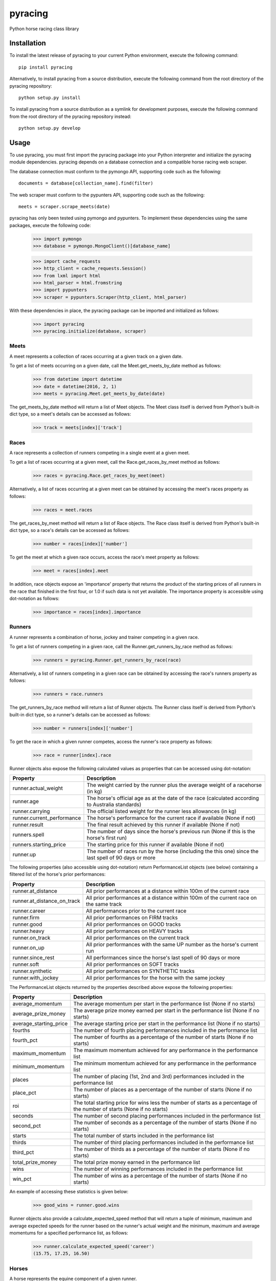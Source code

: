 pyracing
=========

Python horse racing class library


Installation
------------

To install the latest release of pyracing to your current Python environment, execute the following command::

	pip install pyracing

Alternatively, to install pyracing from a source distribution, execute the following command from the root directory of the pyracing repository::

	python setup.py install

To install pyracing from a source distribution as a symlink for development purposes, execute the following command from the root directory of the pyracing repository instead::

	python setup.py develop


Usage
-----

To use pyracing, you must first import the pyracing package into your Python interpreter and initialize the pyracing module dependencies. pyracing depends on a database connection and a compatible horse racing web scraper.

The database connection must conform to the pymongo API, supporting code such as the following::

	documents = database[collection_name].find(filter)

The web scraper must conform to the pypunters API, supporting code such as the following::

	meets = scraper.scrape_meets(date)

pyracing has only been tested using pymongo and pypunters. To implement these dependencies using the same packages, execute the following code:

	>>> import pymongo
	>>> database = pymongo.MongoClient()[database_name]

	>>> import cache_requests
	>>> http_client = cache_requests.Session()
	>>> from lxml import html
	>>> html_parser = html.fromstring
	>>> import pypunters
	>>> scraper = pypunters.Scraper(http_client, html_parser)

With these dependencies in place, the pyracing package can be imported and initialized as follows:

	>>> import pyracing
	>>> pyracing.initialize(database, scraper)


Meets
~~~~~

A meet represents a collection of races occurring at a given track on a given date.

To get a list of meets occurring on a given date, call the Meet.get_meets_by_date method as follows:

	>>> from datetime import datetime
	>>> date = datetime(2016, 2, 1)
	>>> meets = pyracing.Meet.get_meets_by_date(date)

The get_meets_by_date method will return a list of Meet objects. The Meet class itself is derived from Python's built-in dict type, so a meet's details can be accessed as follows:

	>>> track = meets[index]['track']


Races
~~~~~

A race represents a collection of runners competing in a single event at a given meet.

To get a list of races occurring at a given meet, call the Race.get_races_by_meet method as follows:

	>>> races = pyracing.Race.get_races_by_meet(meet)

Alternatively, a list of races occurring at a given meet can be obtained by accessing the meet's races property as follows:

	>>> races = meet.races

The get_races_by_meet method will return a list of Race objects. The Race class itself is derived from Python's built-in dict type, so a race's details can be accessed as follows:

	>>> number = races[index]['number']

To get the meet at which a given race occurs, access the race's meet property as follows:

	>>> meet = races[index].meet

In addition, race objects expose an 'importance' property that returns the product of the starting prices of all runners in the race that finished in the first four, or 1.0 if such data is not yet available. The importance property is accessible using dot-notation as follows:

	>>> importance = races[index].importance


Runners
~~~~~~~

A runner represents a combination of horse, jockey and trainer competing in a given race.

To get a list of runners competing in a given race, call the Runner.get_runners_by_race method as follows:

	>>> runners = pyracing.Runner.get_runners_by_race(race)

Alternatively, a list of runners competing in a given race can be obtained by accessing the race's runners property as follows:

	>>> runners = race.runners

The get_runners_by_race method will return a list of Runner objects. The Runner class itself is derived from Python's built-in dict type, so a runner's details can be accessed as follows:

	>>> number = runners[index]['number']

To get the race in which a given runner competes, access the runner's race property as follows:

	>>> race = runner[index].race

Runner objects also expose the following calculated values as properties that can be accessed using dot-notation:

+----------------------------+-------------------------------------------------------------------------------------------------------+
| Property                   | Description                                                                                           |
+============================+=======================================================================================================+
| runner.actual_weight       | The weight carried by the runner plus the average weight of a racehorse (in kg)                       |
+----------------------------+-------------------------------------------------------------------------------------------------------+
| runner.age                 | The horse's official age as at the date of the race (calculated according to Australia standards)     |
+----------------------------+-------------------------------------------------------------------------------------------------------+
| runner.carrying            | The official listed weight for the runner less allowances (in kg)                                     |
+----------------------------+-------------------------------------------------------------------------------------------------------+
| runner.current_performance | The horse's performance for the current race if available (None if not)                               |
+----------------------------+-------------------------------------------------------------------------------------------------------+
| runner.result              | The final result achieved by this runner if available (None if not)                                   |
+----------------------------+-------------------------------------------------------------------------------------------------------+
| runners.spell              | The number of days since the horse's previous run (None if this is the horse's first run)             |
+----------------------------+-------------------------------------------------------------------------------------------------------+
| runners.starting_price     | The starting price for this runner if available (None if not)                                         |
+----------------------------+-------------------------------------------------------------------------------------------------------+
| runner.up                  | The number of races run by the horse (including the this one) since the last spell of 90 days or more |
+----------------------------+-------------------------------------------------------------------------------------------------------+

The following properties (also accessible using dot-notation) return PerformanceList objects (see below) containing a filtered list of the horse's prior performances:

+-----------------------------+----------------------------------------------------------------------------------------+
| Property                    | Description                                                                            |
+=============================+========================================================================================+
| runner.at_distance          | All prior performances at a distance within 100m of the current race                   |
+-----------------------------+----------------------------------------------------------------------------------------+
| runner.at_distance_on_track | All prior performances at a distance within 100m of the current race on the same track |
+-----------------------------+----------------------------------------------------------------------------------------+
| runner.career               | All performances prior to the current race                                             |
+-----------------------------+----------------------------------------------------------------------------------------+
| runner.firm                 | All prior performances on FIRM tracks                                                  |
+-----------------------------+----------------------------------------------------------------------------------------+
| runner.good                 | All prior performances on GOOD tracks                                                  |
+-----------------------------+----------------------------------------------------------------------------------------+
| runner.heavy                | All prior performances on HEAVY tracks                                                 |
+-----------------------------+----------------------------------------------------------------------------------------+
| runner.on_track             | All prior performances on the current track                                            |
+-----------------------------+----------------------------------------------------------------------------------------+
| runner.on_up                | All prior performances with the same UP number as the horse's current run              |
+-----------------------------+----------------------------------------------------------------------------------------+
| runner.since_rest           | All performances since the horse's last spell of 90 days or more                       |
+-----------------------------+----------------------------------------------------------------------------------------+
| runner.soft                 | All prior performances on SOFT tracks                                                  |
+-----------------------------+----------------------------------------------------------------------------------------+
| runner.synthetic            | All prior performances on SYNTHETIC tracks                                             |
+-----------------------------+----------------------------------------------------------------------------------------+
| runner.with_jockey          | All prior performances for the horse with the same jockey                              |
+-----------------------------+----------------------------------------------------------------------------------------+

The PerformanceList objects returned by the properties described above expose the following properties:

+------------------------+-------------------------------------------------------------------------------------------------------------------------+
| Property               | Description                                                                                                             |
+========================+=========================================================================================================================+
| average_momentum       | The average momentum per start in the performance list (None if no starts)                                              |
+------------------------+-------------------------------------------------------------------------------------------------------------------------+
| average_prize_money    | The average prize money earned per start in the performance list (None if no starts)                                    |
+------------------------+-------------------------------------------------------------------------------------------------------------------------+
| average_starting_price | The average starting price per start in the performance list (None if no starts)                                        |
+------------------------+-------------------------------------------------------------------------------------------------------------------------+
| fourths                | The number of fourth placing performances included in the performance list                                              |
+------------------------+-------------------------------------------------------------------------------------------------------------------------+
| fourth_pct             | The number of fourths as a percentage of the number of starts (None if no starts)                                       |
+------------------------+-------------------------------------------------------------------------------------------------------------------------+
| maximum_momentum       | The maximum momentum achieved for any performance in the performance list                                               |
+------------------------+-------------------------------------------------------------------------------------------------------------------------+
| minimum_momentum       | The minimum momentum achieved for any performance in the performance list                                               |
+------------------------+-------------------------------------------------------------------------------------------------------------------------+
| places                 | The number of placing (1st, 2nd and 3rd) performances included in the performance list                                  |
+------------------------+-------------------------------------------------------------------------------------------------------------------------+
| place_pct              | The number of places as a percentage of the number of starts (None if no starts)                                        |
+------------------------+-------------------------------------------------------------------------------------------------------------------------+
| roi                    | The total starting price for wins less the number of starts as a percentage of the number of starts (None if no starts) |
+------------------------+-------------------------------------------------------------------------------------------------------------------------+
| seconds                | The number of second placing performances included in the performance list                                              |
+------------------------+-------------------------------------------------------------------------------------------------------------------------+
| second_pct             | The number of seconds as a percentage of the number of starts (None if no starts)                                       |
+------------------------+-------------------------------------------------------------------------------------------------------------------------+
| starts                 | The total number of starts included in the performance list                                                             |
+------------------------+-------------------------------------------------------------------------------------------------------------------------+
| thirds                 | The number of third placing performances included in the performance list                                               |
+------------------------+-------------------------------------------------------------------------------------------------------------------------+
| third_pct              | The number of thirds as a percentage of the number of starts (None if no starts)                                        |
+------------------------+-------------------------------------------------------------------------------------------------------------------------+
| total_prize_money      | The total prize money earned in the performance list                                                                    |
+------------------------+-------------------------------------------------------------------------------------------------------------------------+
| wins                   | The number of winning performances included in the performance list                                                     |
+------------------------+-------------------------------------------------------------------------------------------------------------------------+
| win_pct                | The number of wins as a percentage of the number of starts (None if no starts)                                          |
+------------------------+-------------------------------------------------------------------------------------------------------------------------+

An example of accessing these statistics is given below:

	>>> good_wins = runner.good.wins

Runner objects also provide a calculate_expected_speed method that will return a tuple of minimum, maximum and average expected speeds for the runner based on the runner's actual weight and the minimum, maximum and average momentums for a specified performance list, as follows:

	>>> runner.calculate_expected_speed('career')
	(15.75, 17.25, 16.50)


Horses
~~~~~~

A horse represents the equine component of a given runner.

To get the horse for a given runner, call the Horse.get_horse_by_runner method as follows:

	>>> horse = pyracing.Horse.get_horse_by_runner(runner)

Alternatively, the horse for a given runner can be obtained by accessing the runner's horse property as follows:

	>>> horse = runner.horse

The get_horse_by_runner method will return a single Horse object. The Horse class itself is derived from Python's built-in dict type, so a horse's details can be accessed as follows:

	>>> name = horse['name']


Jockeys
~~~~~~~

A jockey represents the human riding a runner.

To get the jockey for a given runner, call the Jockey.get_jockey_by_runner method as follows:

	>>> jockey = pyracing.Jockey.get_jockey_by_runner(runner)

Alternatively, the jockey for a given runner can be obtained by accessing the runner's jockey property as follows:

	>>> jockey = runner.jockey

The get_jockey_by_runner method will return a single Jockey object. The Jockey class itself is derived from Python's built-in dict type, so a jockey's details can be accessed as follows:

	>>> name = jockey['name']


Trainers
~~~~~~~~

A trainer represents the people responsible for a horse.

To get the trainer for a given runner, call the Trainer.get_trainer_by_runner method as follows:

	>>> trainer = pyracing.Trainer.get_trainer_by_runner(runner)

Alternatively, the trainer for a given runner can be obtained by accessing the runner's trainer property as follows:

	>>> trainer = runner.trainer

The get_trainer_by_runner method will return a single Trainer object. The Trainer class itself is derived from Python's built-in dict type, so a trainer's details can be accessed as follows:

	>>> name = trainer['name']


Performances
~~~~~~~~~~~~

A performance represents the result of a completed run by a horse and jockey.

To get a list of performances for a given horse, call the Horse.get_performances_by_horse method as follows:

	>>> performances = pyracing.Performance.get_performances_by_horse(horse)

Alternatively, a list of performances for a given horse can be obtained by accessing the horse's performances property as follows:

	>>> performances = horse.performances

The get_performances_by_horse method will return a list of Performance objects. The Performance class itself is derived from Python's built-in dict type, so a performance's details can be accessed as follows:

	>>> result = performances[index]['result']

Performance objects also expose the following calculated values as properties that can be accessed using dot-notation:

+-----------------------------+--------------------------------------------------------------------------------+
| Property                    | Description                                                                    |
+=============================+================================================================================+
| performance.actual_distance | The actual distance run by the horse in the winning time (in metres)           |
+-----------------------------+--------------------------------------------------------------------------------+
| performance.actual_weight   | The weight carried by the horse plus the average weight of a racehorse (in kg) |
+-----------------------------+--------------------------------------------------------------------------------+
| performance.momentum        | The average momentum achieved by the horse (in kg m/s)                         |
+-----------------------------+--------------------------------------------------------------------------------+
| performance.speed           | The average speed run by the horse (in m/s)                                    |
+-----------------------------+--------------------------------------------------------------------------------+


Batch Processing
~~~~~~~~~~~~~~~~

The pyracing package includes a Processor class to facilitate the batch processing of ALL racing data for a specified date range.

To implement batch processing, extend the Processor class with your own custom sub-class and call its process_dates method as follows:

	>>> custom_processor = CustomProcessor(threads=1, message_prefix='processing')
	>>> custom_processor.process_dates(date_from, date_to)

Alternatively, to process ALL racing data for a single date instead, call the process_date method as follows:

	>>> custom_processor.process_date(date)

The threads and message_prefix arguments to the Processor constructor are both optional.

The threads argument specifies the number of threads to use for processing entities (all threads will be joined after processing a single date's data, just prior to executing the post_process_date method if specified - see below). The default value for threads is 1.

The message_prefix argument specifies a text string to be prepended to a description of each entity being processed in the messages logged by the processor. The default value for message_prefix is 'processing'.

Any combination of the following instance methods may be defined in a custom Processor class, with each being called at a specific time during the processing of entities:

+-----------------------+------------------------------------+----------------------------------------------------------------------------------+
| Method                | Calls                              | When                                                                             |
+=======================+====================================+==================================================================================+
| pre_process_date      | pre_process_date(date)             | BEFORE meets occurring on date are processed                                     |
+-----------------------+------------------------------------+----------------------------------------------------------------------------------+
| post_process_date     | post_process_date(date)            | AFTER meets occurring on date have been processed (and threads have been joined) |
+-----------------------+------------------------------------+----------------------------------------------------------------------------------+
| pre_process_meet      | pre_process_meet(meet)             | BEFORE races occurring at meet are processed                                     |
+-----------------------+------------------------------------+----------------------------------------------------------------------------------+
| post_process_meet     | post_process_meet(meet)            | AFTER races occurring at meet have been processed                                |
+-----------------------+------------------------------------+----------------------------------------------------------------------------------+
| pre_process_race      | pre_process_race(race)             | BEFORE runners competing in race are processed                                   |
+-----------------------+------------------------------------+----------------------------------------------------------------------------------+
| post_process_race     | post_process_race(race)            | AFTER runners competing in race have been processed                              |
+-----------------------+------------------------------------+----------------------------------------------------------------------------------+
| pre_process_runner    | pre_process_runner(runner)         | BEFORE the runner's horse, jockey and trainer are processed                      |
+-----------------------+------------------------------------+----------------------------------------------------------------------------------+
| post_process_runner   | post_process_runner(runner)        | AFTER the runner's horse, jockey and trainer have been processed                 |
+-----------------------+------------------------------------+----------------------------------------------------------------------------------+
| pre_process_horse     | pre_process_horse(horse)           | BEFORE the horse's performances are processed                                    |
+-----------------------+------------------------------------+----------------------------------------------------------------------------------+
| post_process_horse    | post_process_horse(horse)          | AFTER the horse's performances have been processed                               |
+-----------------------+------------------------------------+----------------------------------------------------------------------------------+
| process_jockey        | process_jockey(jockey)             | ONCE for each run by a jockey                                                    |
+-----------------------+------------------------------------+----------------------------------------------------------------------------------+
| process_trainer       | process_trainer(trainer)           | ONCE for each run by a trainer                                                   |
+-----------------------+------------------------------------+----------------------------------------------------------------------------------+
| process_performance   | process_performance(performance)   | ONCE for each performance by a horse                                             |
+-----------------------+------------------------------------+----------------------------------------------------------------------------------+


Event Hooks
~~~~~~~~~~~

The pyracing package implements a publisher/subscriber style event model. To subscribe to an event, call the pyracing.add_subscriber method as follows:

	>>> pyracing.add_subscriber('event_name', handler)

handler must be a function that conforms to the handler signature as specified in the following table:

+----------------------+----------------------+------------------------------------------------------+
| Event Name           | Calls                | When                                                 |
+======================+======================+======================================================+
| deleting_meet        | handler(meet)        | BEFORE meet is deleted from the database             |
+----------------------+----------------------+------------------------------------------------------+
| deleted_meet         | handler(meet)        | AFTER meet has been deleted from the database        |
+----------------------+----------------------+------------------------------------------------------+
| saving_meet          | handler(meet)        | BEFORE meet is saved to the database                 |
+----------------------+----------------------+------------------------------------------------------+
| saved_meet           | handler(meet)        | AFTER meet has been saved to the database            |
+----------------------+----------------------+------------------------------------------------------+
| deleting_race        | handler(race)        | BEFORE race is deleted from the database             |
+----------------------+----------------------+------------------------------------------------------+
| deleted_race         | handler(race)        | AFTER race has been deleted from the database        |
+----------------------+----------------------+------------------------------------------------------+
| saving_race          | handler(race)        | BEFORE race is saved to the database                 |
+----------------------+----------------------+------------------------------------------------------+
| saved_race           | handler(race)        | AFTER race has been saved to the database            |
+----------------------+----------------------+------------------------------------------------------+
| deleting_runner      | handler(runner)      | BEFORE runner is deleted from the database           |
+----------------------+----------------------+------------------------------------------------------+
| deleted_runner       | handler(runner)      | AFTER runner has been deleted from the database      |
+----------------------+----------------------+------------------------------------------------------+
| saving_runner        | handler(runner)      | BEFORE runner is saved to the database               |
+----------------------+----------------------+------------------------------------------------------+
| saved_runner         | handler(runner)      | AFTER runner has been saved to the database          |
+----------------------+----------------------+------------------------------------------------------+
| deleting_horse       | handler(horse)       | BEFORE horse is deleted from the database            |
+----------------------+----------------------+------------------------------------------------------+
| deleted_horse        | handler(horse)       | AFTER horse has been deleted from the database       |
+----------------------+----------------------+------------------------------------------------------+
| saving_horse         | handler(horse)       | BEFORE horse is saved to the database                |
+----------------------+----------------------+------------------------------------------------------+
| saved_horse          | handler(horse)       | AFTER horse has been saved to the database           |
+----------------------+----------------------+------------------------------------------------------+
| deleting_jockey      | handler(jockey)      | BEFORE jockey is deleted from the database           |
+----------------------+----------------------+------------------------------------------------------+
| deleted_jockey       | handler(jockey)      | AFTER jockey has been deleted from the database      |
+----------------------+----------------------+------------------------------------------------------+
| saving_jockey        | handler(jockey)      | BEFORE jockey is saved to the database               |
+----------------------+----------------------+------------------------------------------------------+
| saved_jockey         | handler(jockey)      | AFTER jockey has been saved to the database          |
+----------------------+----------------------+------------------------------------------------------+
| deleting_trainer     | handler(trainer)     | BEFORE trainer is deleted from the database          |
+----------------------+----------------------+------------------------------------------------------+
| deleted_trainer      | handler(trainer)     | AFTER trainer has been deleted from the database     |
+----------------------+----------------------+------------------------------------------------------+
| saving_trainer       | handler(trainer)     | BEFORE trainer is saved to the database              |
+----------------------+----------------------+------------------------------------------------------+
| saved_trainer        | handler(trainer)     | AFTER trainer has been saved to the database         |
+----------------------+----------------------+------------------------------------------------------+
| deleting_performance | handler(performance) | BEFORE performance is deleted from the database      |
+----------------------+----------------------+------------------------------------------------------+
| deleted_performance  | handler(performance) | AFTER performance has been deleted from the database |
+----------------------+----------------------+------------------------------------------------------+
| saving_performance   | handler(performance) | BEFORE performance is saved to the database          |
+----------------------+----------------------+------------------------------------------------------+
| saved_performance    | handler(performance) | AFTER performance has been saved to the database     |
+----------------------+----------------------+------------------------------------------------------+


Testing
-------

To run the included test suite, execute the following command from the root directory of the pyracing repository::

	python setup.py test

The above command will ensure all test dependencies are installed in your current Python environment. For more concise output during subsequent test runs, the following command can be executed from the root directory of the pyracing repository instead::

	nosetests

Alternatively, individual components of pyracing can be tested by executing any of the following commands from the root directory of the pyracing repository::

	nosetests pyracing.test.meets
	nosetests pyracing.test.races
	nosetests pyracing.test.runners
	nosetests pyracing.test.horses
	nosetests pyracing.test.jockeys
	nosetests pyracing.test.trainers
	nosetests pyracing.test.performances
	nosetests pyracing.test.performance_lists
	nosetests pyracing.test.processor


Version History
---------------

0.2.5 (27 April 2016)
	Fix ZeroDivisionErrors

0.2.4 (27 April 2016)
	Fix ValueErrors in PerformanceList

0.2.3 (26 April 2016)
	Fix TypeError in Runner.calculate_expected_speed

0.2.2 (26 April 2016)
	Fix memory leak in cached properties

0.2.1 (26 April 2016)
	Fix TypeErrors in calculated properties

0.2.0 (26 April 2016)
	Interim release to facilitate pre-seeding query data

0.1.1 (22 April 2016)
	Fix issue with caught exceptions hanging Processor

0.1.0 (21 April 2016)
	Interim release to facilitate database pre-population
